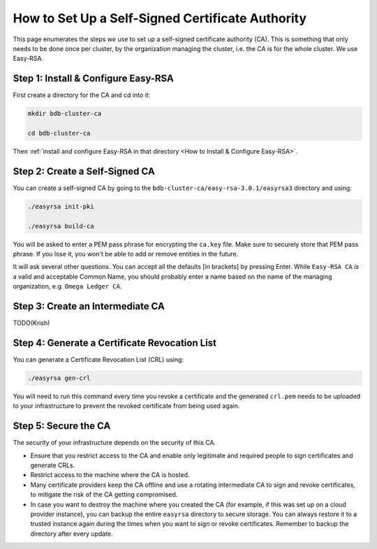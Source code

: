 How to Set Up a Self-Signed Certificate Authority
=================================================

This page enumerates the steps *we* use to set up a self-signed certificate authority (CA).
This is something that only needs to be done once per cluster,
by the organization managing the cluster, i.e. the CA is for the whole cluster.
We use Easy-RSA.


Step 1: Install & Configure Easy-RSA
------------------------------------

First create a directory for the CA and cd into it:

.. code:: bash

   mkdir bdb-cluster-ca

   cd bdb-cluster-ca

Then :ref:`install and configure Easy-RSA in that directory <How to Install & Configure Easy-RSA>`.


Step 2: Create a Self-Signed CA
-------------------------------

You can create a self-signed CA
by going to the ``bdb-cluster-ca/easy-rsa-3.0.1/easyrsa3`` directory and using:

.. code:: bash
        
   ./easyrsa init-pki
        
   ./easyrsa build-ca


You will be asked to enter a PEM pass phrase for encrypting the ``ca.key`` file.
Make sure to securely store that PEM pass phrase.
If you lose it, you won't be able to add or remove entities in the future.

It will ask several other questions.
You can accept all the defaults [in brackets] by pressing Enter.
While ``Easy-RSA CA`` *is* a valid and acceptable Common Name,
you should probably enter a name based on the name of the managing organization,
e.g. ``Omega Ledger CA``.


Step 3: Create an Intermediate CA
---------------------------------

TODO(Krish)

Step 4: Generate a Certificate Revocation List
----------------------------------------------

You can generate a Certificate Revocation List (CRL) using:

.. code:: bash
        
   ./easyrsa gen-crl

You will need to run this command every time you revoke a certificate and the
generated ``crl.pem`` needs to be uploaded to your infrastructure to prevent
the revoked certificate from being used again.


Step 5: Secure the CA
---------------------

The security of your infrastructure depends on the security of this CA.

- Ensure that you restrict access to the CA and enable only legitimate and
  required people to sign certificates and generate CRLs.

- Restrict access to the machine where the CA is hosted.

- Many certificate providers keep the CA offline and use a rotating
  intermediate CA to sign and revoke certificates, to mitigate the risk of the
  CA getting compromised.

- In case you want to destroy the machine where you created the CA
  (for example, if this was set up on a cloud provider instance),
  you can backup the entire ``easyrsa`` directory
  to secure storage. You can always restore it to a trusted instance again
  during the times when you want to sign or revoke certificates.
  Remember to backup the directory after every update.
